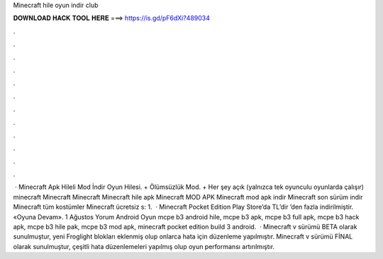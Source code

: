 Minecraft hile oyun indir club

𝐃𝐎𝐖𝐍𝐋𝐎𝐀𝐃 𝐇𝐀𝐂𝐊 𝐓𝐎𝐎𝐋 𝐇𝐄𝐑𝐄 ===> https://is.gd/pF6dXi?489034

.

.

.

.

.

.

.

.

.

.

.

.

 · Minecraft Apk Hileli Mod İndir Oyun Hilesi. + Ölümsüzlük Mod. + Her şey açık (yalnızca tek oyunculu oyunlarda çalışır) minecraft Minecraft Minecraft Minecraft hile apk Minecraft MOD APK Minecraft mod apk indir Minecraft son sürüm indir Minecraft tüm kostümler Minecraft ücretsiz s: 1.  · Minecraft Pocket Edition Play Store’da TL’dir ’den fazla indirilmiştir. «Oyuna Devam». 1 Ağustos Yorum Android Oyun mcpe b3 android hile, mcpe b3 apk, mcpe b3 full apk, mcpe b3 hack apk, mcpe b3 hile pak, mcpe b3 mod apk, minecraft pocket edition build 3 android.  · Minecraft v sürümü BETA olarak sunulmuştur, yeni Froglight blokları eklenmiş olup onlarca hata için düzenleme yapılmıştır. Minecraft v sürümü FİNAL olarak sunulmuştur, çeşitli hata düzenlemeleri yapılmış olup oyun performansı artırılmıştır.